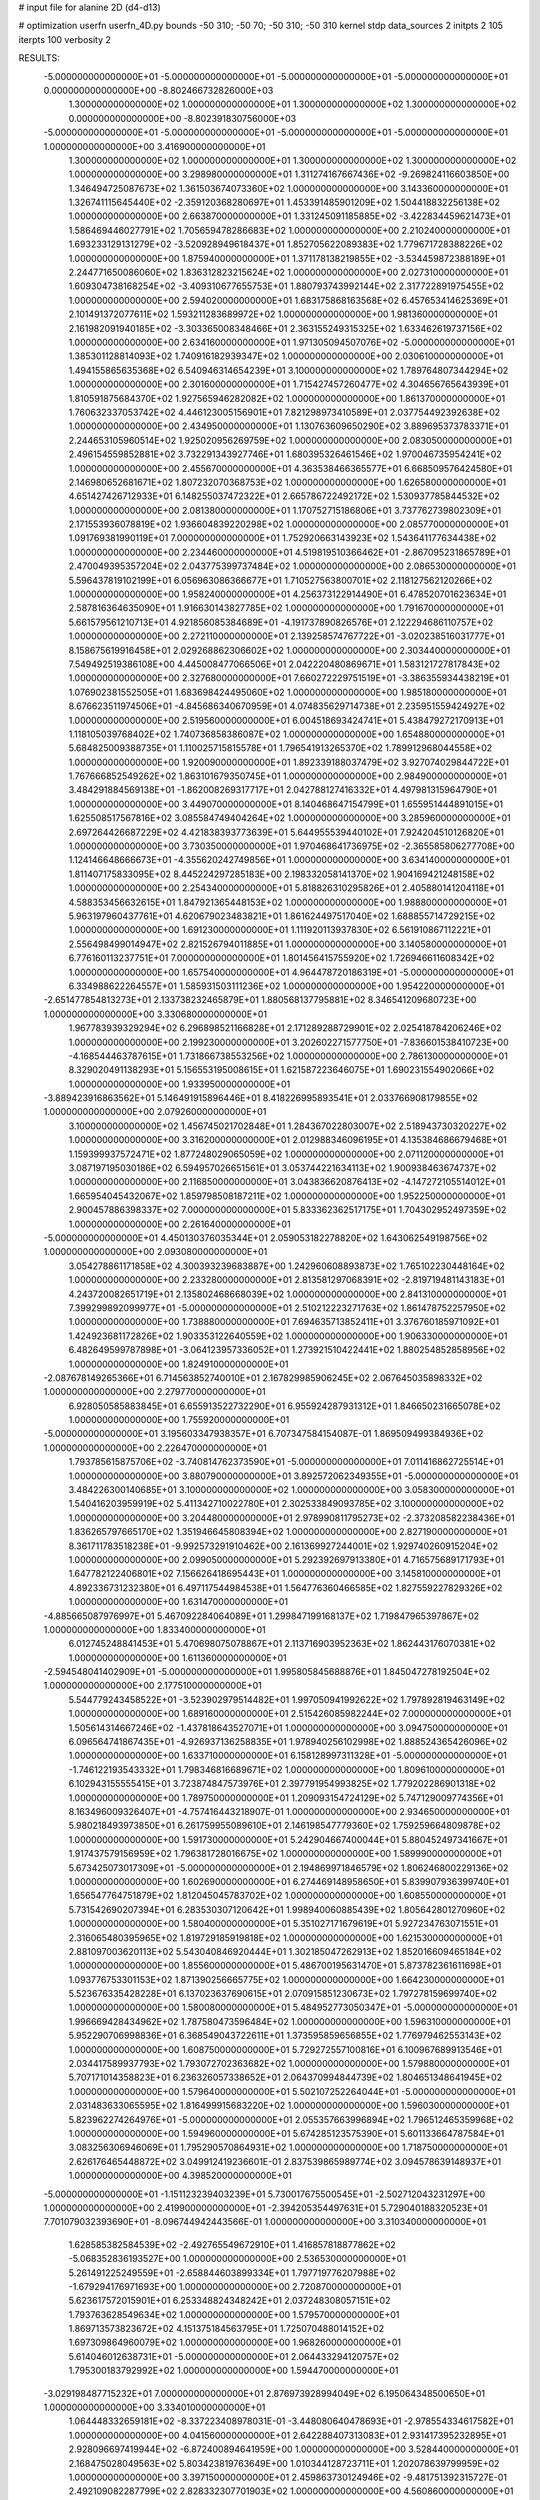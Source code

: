 # input file for alanine 2D (d4-d13)

# optimization
userfn       userfn_4D.py
bounds       -50 310; -50 70; -50 310; -50 310
kernel       stdp
data_sources 2
initpts 2 105
iterpts      100
verbosity    2



RESULTS:
 -5.000000000000000E+01 -5.000000000000000E+01 -5.000000000000000E+01 -5.000000000000000E+01  0.000000000000000E+00      -8.802466732826000E+03
  1.300000000000000E+02  1.000000000000000E+01  1.300000000000000E+02  1.300000000000000E+02  0.000000000000000E+00      -8.802391830756000E+03
 -5.000000000000000E+01 -5.000000000000000E+01 -5.000000000000000E+01 -5.000000000000000E+01  1.000000000000000E+00       3.416900000000000E+01
  1.300000000000000E+02  1.000000000000000E+01  1.300000000000000E+02  1.300000000000000E+02  1.000000000000000E+00       3.298980000000000E+01
  1.311274167667436E+02 -9.269824116603850E+00  1.346494725087673E+02  1.361503674073360E+02  1.000000000000000E+00       3.143360000000000E+01
  1.326741115645440E+02 -2.359120368280697E+01  1.453391485901209E+02  1.504418832256138E+02  1.000000000000000E+00       2.663870000000000E+01
  1.331245091185885E+02 -3.422834459621473E+01  1.586469446027791E+02  1.705659478286683E+02  1.000000000000000E+00       2.210240000000000E+01
  1.693233129131279E+02 -3.520928949618437E+01  1.852705622089383E+02  1.779671728388226E+02  1.000000000000000E+00       1.875940000000000E+01
  1.371178138219855E+02 -3.534459872388189E+01  2.244771650086060E+02  1.836312823215624E+02  1.000000000000000E+00       2.027310000000000E+01
  1.609304738168254E+02 -3.409310677655753E+01  1.880793743992144E+02  2.317722891975455E+02  1.000000000000000E+00       2.594020000000000E+01
  1.683175868163568E+02  6.457653414625369E+01  2.101491372077611E+02  1.593211283689972E+02  1.000000000000000E+00       1.981360000000000E+01
  2.161982091940185E+02 -3.303365008348466E+01  2.363155249315325E+02  1.633462619737156E+02  1.000000000000000E+00       2.634160000000000E+01
  1.971305094507076E+02 -5.000000000000000E+01  1.385301128814093E+02  1.740916182939347E+02  1.000000000000000E+00       2.030610000000000E+01
  1.494155865635368E+02  6.540946314654239E+01  3.100000000000000E+02  1.789764807344294E+02  1.000000000000000E+00       2.301600000000000E+01
  1.715427457260477E+02  4.304656765643939E+01  1.810591875684370E+02  1.927565946282082E+02  1.000000000000000E+00       1.861370000000000E+01
  1.760632337053742E+02  4.446123005156901E+01  7.821298973410589E+01  2.037754492392638E+02  1.000000000000000E+00       2.434950000000000E+01
  1.130763609650290E+02  3.889695373783371E+01  2.244653105960514E+02  1.925020956269759E+02  1.000000000000000E+00       2.083050000000000E+01
  2.496154559852881E+02  3.732291343927746E+01  1.680395326461546E+02  1.970046735954241E+02  1.000000000000000E+00       2.455670000000000E+01
  4.363538466365577E+01  6.668509576424580E+01  2.146980652681671E+02  1.807232070368753E+02  1.000000000000000E+00       1.626580000000000E+01
  4.651427426712933E+01  6.148255037472322E+01  2.665786722492172E+02  1.530937785844532E+02  1.000000000000000E+00       2.081380000000000E+01
  1.170752715186806E+01  3.737762739802309E+01  2.171553936078819E+02  1.936604839220298E+02  1.000000000000000E+00       2.085770000000000E+01
  1.091769381990119E+01  7.000000000000000E+01  1.752920663143923E+02  1.543641177634438E+02  1.000000000000000E+00       2.234460000000000E+01
  4.519819510366462E+01 -2.867095231865789E+01  2.470049395357204E+02  2.043775399737484E+02  1.000000000000000E+00       2.086530000000000E+01
  5.596437819102199E+01  6.056963086366677E+01  1.710527563800701E+02  2.118127562120266E+02  1.000000000000000E+00       1.958240000000000E+01
  4.256373122914490E+01  6.478520701623634E+01  2.587816364635090E+01  1.916630143827785E+02  1.000000000000000E+00       1.791670000000000E+01
  5.661579561210713E+01  4.921856085384689E+01 -4.191737890826576E+01  2.122294686110757E+02  1.000000000000000E+00       2.272110000000000E+01
  2.139258574767722E+01 -3.020238516031777E+01  8.158675619916458E+01  2.029268862306602E+02  1.000000000000000E+00       2.303440000000000E+01
  7.549492519386108E+00  4.445008477066506E+01  2.042220480869671E+01  1.583121727817843E+02  1.000000000000000E+00       2.327680000000000E+01
  7.660272229751519E+01 -3.386355934438219E+01  1.076902381552505E+01  1.683698424495060E+02  1.000000000000000E+00       1.985180000000000E+01
  8.676623511974506E+01 -4.845686340670959E+01  4.074835629714738E+01  2.235951559424927E+02  1.000000000000000E+00       2.519560000000000E+01
  6.004518693424741E+01  5.438479272170913E+01  1.118105039768402E+02  1.740736858386087E+02  1.000000000000000E+00       1.654880000000000E+01
  5.684825009388735E+01  1.110025715815578E+01  1.796541913265370E+02  1.789912968044558E+02  1.000000000000000E+00       1.920090000000000E+01
  1.892339188037479E+02  3.927074029844722E+01  1.767666852549262E+02  1.863101679350745E+01  1.000000000000000E+00       2.984900000000000E+01
  3.484291884569138E+01 -1.862008269317717E+01  2.042788127416332E+01  4.497981315964790E+01  1.000000000000000E+00       3.449070000000000E+01
  8.140468647154799E+01  1.655951444891015E+01  1.625508517567816E+02  3.085584749404264E+02  1.000000000000000E+00       3.285960000000000E+01
  2.697264426687229E+02  4.421838393773639E+01  5.644955539440102E+01  7.924204510126820E+01  1.000000000000000E+00       3.730350000000000E+01
  1.970468641736975E+02 -2.365585806277708E+00  1.124146648666673E+01 -4.355620242749856E+01  1.000000000000000E+00       3.634140000000000E+01
  1.811407175833095E+02  8.445224297285183E+00  2.198332058141370E+02  1.904169421248158E+02  1.000000000000000E+00       2.254340000000000E+01
  5.818826310295826E+01  2.405880141204118E+01  4.588353456632615E+01  1.847921365448153E+02  1.000000000000000E+00       1.988800000000000E+01
  5.963197960437761E+01  4.620679023483821E+01  1.861624497517040E+02  1.688855714729215E+02  1.000000000000000E+00       1.691230000000000E+01
  1.111920113937830E+02  6.561910867112221E+01  2.556498499014947E+02  2.821526794011885E+01  1.000000000000000E+00       3.140580000000000E+01
  6.776160113237751E+01  7.000000000000000E+01  1.801456415755920E+02  1.726946611608342E+02  1.000000000000000E+00       1.657540000000000E+01
  4.964478720186319E+01 -5.000000000000000E+01  6.334988622264557E+01  1.585931503111236E+02  1.000000000000000E+00       1.954220000000000E+01
 -2.651477854813273E+01  2.133738232465879E+01  1.880568137795881E+02  8.346541209680723E+00  1.000000000000000E+00       3.330680000000000E+01
  1.967783939329294E+02  6.296898521166828E+01  2.171289288729901E+02  2.025418784206246E+02  1.000000000000000E+00       2.199230000000000E+01
  3.202602271577750E+01 -7.836601538410723E+00 -4.168544463787615E+01  1.731866738553256E+02  1.000000000000000E+00       2.786130000000000E+01
  8.329020491138293E+01  5.156553195008615E+01  1.621587223646075E+01  1.690231554902066E+02  1.000000000000000E+00       1.933950000000000E+01
 -3.889423916863562E+01  5.146491915896446E+01  8.418226995893541E+01  2.033766908179855E+02  1.000000000000000E+00       2.079260000000000E+01
  3.100000000000000E+02  1.456745021702848E+01  1.284367022803007E+02  2.518943730320227E+02  1.000000000000000E+00       3.316200000000000E+01
  2.012988346096195E+01  4.135384686679468E+01  1.159399937572471E+02  1.877248029065059E+02  1.000000000000000E+00       2.071120000000000E+01
  3.087197195030186E+02  6.594957026651561E+01  3.053744221634113E+02  1.900938463674737E+02  1.000000000000000E+00       2.116850000000000E+01
  3.043836620876413E+02 -4.147272105514012E+01  1.665954045432067E+02  1.859798508187211E+02  1.000000000000000E+00       1.952250000000000E+01
  2.900457886398337E+02  7.000000000000000E+01  5.833362362517175E+01  1.704302952497359E+02  1.000000000000000E+00       2.261640000000000E+01
 -5.000000000000000E+01  4.450130376035344E+01  2.059053182278820E+02  1.643062549198756E+02  1.000000000000000E+00       2.093080000000000E+01
  3.054278861171858E+02  4.300393239683887E+00  1.242960608893873E+02  1.765102230448164E+02  1.000000000000000E+00       2.233280000000000E+01
  2.813581297068391E+02 -2.819719481143183E+01  4.243720082651719E+01  2.135802468668039E+02  1.000000000000000E+00       2.841310000000000E+01
  7.399299892099977E+01 -5.000000000000000E+01  2.510212223271763E+02  1.861478752257950E+02  1.000000000000000E+00       1.738880000000000E+01
  7.694635713852411E+01  3.376760185971092E+01  1.424923681172826E+02  1.903353122640559E+02  1.000000000000000E+00       1.906330000000000E+01
  6.482649599787898E+01 -3.064123957336052E+01  1.273921510422441E+02  1.880254852858956E+02  1.000000000000000E+00       1.824910000000000E+01
 -2.087678149265366E+01  6.714563852740010E+01  2.167829985906245E+02  2.067645035898332E+02  1.000000000000000E+00       2.279770000000000E+01
  6.928050585883845E+01  6.655913522732290E+01  6.955924287931312E+01  1.846650231665078E+02  1.000000000000000E+00       1.755920000000000E+01
 -5.000000000000000E+01  3.195603347938357E+01  6.707347584154087E-01  1.869509499384936E+02  1.000000000000000E+00       2.226470000000000E+01
  1.793785615875706E+02 -3.740814762373590E+01 -5.000000000000000E+01  7.011416862725514E+01  1.000000000000000E+00       3.880790000000000E+01
  3.892572062349355E+01 -5.000000000000000E+01  3.484226300140685E+01  3.100000000000000E+02  1.000000000000000E+00       3.058300000000000E+01
  1.540416203959919E+02  5.411342710022780E+01  2.302533849093785E+02  3.100000000000000E+02  1.000000000000000E+00       3.204480000000000E+01
  2.978990811795273E+02 -2.373208582238436E+01  1.836265797665170E+02  1.351946645808394E+02  1.000000000000000E+00       2.827190000000000E+01
  8.361711783518238E+01 -9.992573291910462E+00  2.161369927244001E+02  1.929740260915204E+02  1.000000000000000E+00       2.099050000000000E+01
  5.292392697913380E+01  4.716575689171793E+01  1.647782122406801E+02  7.156626418695443E+01  1.000000000000000E+00       3.145810000000000E+01
  4.892336731232380E+01  6.497117544984538E+01  1.564776360466585E+02  1.827559227829326E+02  1.000000000000000E+00       1.631470000000000E+01
 -4.885665087976997E+01  5.467092284064089E+01  1.299847199168137E+02  1.719847965397867E+02  1.000000000000000E+00       1.833400000000000E+01
  6.012745248841453E+01  5.470698075078867E+01  2.113716903952363E+02  1.862443176070381E+02  1.000000000000000E+00       1.611360000000000E+01
 -2.594548041402909E+01 -5.000000000000000E+01  1.995805845688876E+01  1.845047278192504E+02  1.000000000000000E+00       2.177510000000000E+01
  5.544779243458522E+01 -3.523902979514482E+01  1.997050941992622E+02  1.797892819463149E+02  1.000000000000000E+00       1.689160000000000E+01
  2.515426085982244E+02  7.000000000000000E+01  1.505614314667246E+02 -1.437818643527071E+01  1.000000000000000E+00       3.094750000000000E+01
  6.096564741867435E+01 -4.926937136258835E+01  1.978940256102998E+02  1.888524365426096E+02  1.000000000000000E+00       1.633710000000000E+01
  6.158128997311328E+01 -5.000000000000000E+01 -1.746122193543332E+01  1.798346816689671E+02  1.000000000000000E+00       1.809610000000000E+01
  6.102943155555415E+01  3.723874847573976E+01  2.397791954993825E+02  1.779202286901318E+02  1.000000000000000E+00       1.789750000000000E+01
  1.209093154724129E+02  5.747129009774356E+01  8.163496009326407E+01 -4.757416443218907E-01  1.000000000000000E+00       2.934650000000000E+01
  5.980218493973850E+01  6.261759955089610E+01  2.146198547779360E+02  1.759259664809878E+02  1.000000000000000E+00       1.591730000000000E+01
  5.242904667400044E+01  5.880452497341667E+01  1.917437579156959E+02  1.796381728016675E+02  1.000000000000000E+00       1.589990000000000E+01
  5.673425073017309E+01 -5.000000000000000E+01  2.194869971846579E+02  1.806246800229136E+02  1.000000000000000E+00       1.602690000000000E+01
  6.274469148958650E+01  5.839907936399740E+01  1.656547764751879E+02  1.812045045783702E+02  1.000000000000000E+00       1.608550000000000E+01
  5.731542690207394E+01  6.283530307120642E+01  1.998940060885439E+02  1.805642801270960E+02  1.000000000000000E+00       1.580400000000000E+01
  5.351027171679619E+01  5.927234763071551E+01  2.316065480395965E+02  1.819729185919818E+02  1.000000000000000E+00       1.621530000000000E+01
  2.881097003620113E+02  5.543040846920444E+01  1.302185047262913E+02  1.852016609465184E+02  1.000000000000000E+00       1.855600000000000E+01
  5.486700195631470E+01  5.873782361611698E+01  1.093776753301153E+02  1.871390256665775E+02  1.000000000000000E+00       1.664230000000000E+01
  5.523676335428228E+01  6.137023637690615E+01  2.070915851230673E+02  1.797278159699740E+02  1.000000000000000E+00       1.580080000000000E+01
  5.484952773050347E+01 -5.000000000000000E+01  1.996669428434962E+02  1.787580473596484E+02  1.000000000000000E+00       1.596310000000000E+01
  5.952290706998836E+01  6.368549043722611E+01  1.373595859656855E+02  1.776979462553143E+02  1.000000000000000E+00       1.608750000000000E+01
  5.729272557100816E+01  6.100967689913546E+01  2.034417589937793E+02  1.793072702363682E+02  1.000000000000000E+00       1.579880000000000E+01
  5.707171014358823E+01  6.236326057338652E+01  2.064370994844739E+02  1.804651348641945E+02  1.000000000000000E+00       1.579640000000000E+01
  5.502107252264044E+01 -5.000000000000000E+01  2.031483633065595E+02  1.816499915683220E+02  1.000000000000000E+00       1.596030000000000E+01
  5.823962274264976E+01 -5.000000000000000E+01  2.055357663996894E+02  1.796512465359968E+02  1.000000000000000E+00       1.594960000000000E+01
  5.674285123575390E+01  5.601133664787584E+01  3.083256306946069E+01  1.795290570864931E+02  1.000000000000000E+00       1.718750000000000E+01
  2.626176465448872E+02  3.049912419236601E-01  2.837539865989774E+02  3.094578639148937E+01  1.000000000000000E+00       4.398520000000000E+01
 -5.000000000000000E+01 -1.151123239403239E+01  5.730017675500545E+01 -2.502712043231297E+00  1.000000000000000E+00       2.419900000000000E+01
 -2.394205354497631E+01  5.729040188320523E+01  7.701079032393690E+01 -8.096744942443566E-01  1.000000000000000E+00       3.310340000000000E+01
  1.628585382584539E+02 -2.492765549672910E+01  1.416857818877862E+02 -5.068352836193527E+00  1.000000000000000E+00       2.536530000000000E+01
  5.261491225249559E+01 -2.658844603899334E+01  1.797719776207988E+02 -1.679294176971693E+00  1.000000000000000E+00       2.720870000000000E+01
  5.623617572015901E+01  6.253348824348242E+01  2.037248308057151E+02  1.793763628549634E+02  1.000000000000000E+00       1.579570000000000E+01
  1.869713573823672E+02  4.151375184563795E+01  1.725070488014152E+02  1.697309864960079E+02  1.000000000000000E+00       1.968260000000000E+01
  5.614046012638731E+01 -5.000000000000000E+01  2.064433294120757E+02  1.795300183792992E+02  1.000000000000000E+00       1.594470000000000E+01
 -3.029198487715232E+01  7.000000000000000E+01  2.876973928994049E+02  6.195064348500650E+01  1.000000000000000E+00       3.334010000000000E+01
  1.064448332659181E+02 -8.337223408978031E-01 -3.448080640478693E+01 -2.978554334617582E+01  1.000000000000000E+00       4.041560000000000E+01
  2.642288407313083E+01  2.931417395232895E+01  2.928096697419944E+02 -6.872400894641959E+00  1.000000000000000E+00       3.528440000000000E+01
  2.168475028049563E+02  5.803423819763649E+00  1.010344128723711E+01  1.202078639799959E+02  1.000000000000000E+00       3.397150000000000E+01
  2.459863730124946E+02 -9.481751392315727E-01  2.492109082287799E+02  2.828332307701903E+02  1.000000000000000E+00       4.560860000000000E+01       6.087663124682019E-01       1.952998455798586E+00  1.073773526961598E+00  6.483162188334149E-01  3.828420339035853E-02 -2.615702047686781E-01  9.814307739097975E-19  4.411184563976936E+01
  2.611369807816577E+02  6.163128331529407E+00  2.463199687294139E+02  5.684884165720648E+01  0.000000000000000E+00      -8.802235235354001E+03       6.071454861821094E-01       1.948187303898942E+00  1.073212769888377E+00  6.445919174385019E-01  2.152911695351314E-02  6.602628428523050E+00  1.148975461808863E-02  2.066366474204431E-01
  3.578025307235083E+01  6.277930659632136E+01  2.963920580644570E+01  1.975488240871267E+02  0.000000000000000E+00      -8.803103226327999E+03       6.109994206887226E-01       1.955941380332350E+00  1.074513185325469E+00  6.522488749025932E-01  1.450859329074340E-01  6.662193778490034E+00  5.678028007760325E-02  2.093985555193097E-01
  3.065003525508689E+02  5.689681436319098E+01  1.287458077220003E+02  1.819408898239741E+02  0.000000000000000E+00      -8.803077299417000E+03       6.135325908209428E-01       1.955494243443512E+00  1.075745572240570E+00  6.540340911615838E-01  2.055484515751656E-01  6.307418646707811E+00  2.546948668570102E-02  5.134341475255815E+00
  5.010809598852793E+01  6.252723315949647E+01  2.137067305260964E+02  1.809592488020652E+02  0.000000000000000E+00      -8.803231725625001E+03       6.107550220738392E-01       1.942880802063163E+00  1.074660003278292E+00  6.486500357941198E-01  2.364230712969582E-01  6.515494464317536E+00  1.388769353676998E-02  1.906655218746773E+00
  1.750906664869398E+02  6.208816553996841E+01  2.009837324684076E+02  1.883324197215095E+02  0.000000000000000E+00      -8.803093108069001E+03       6.134768601918181E-01       1.930325738021932E+00  1.060758151464657E+00  6.407795123390611E-01  2.599520342865363E-01  6.478717498260861E+00  6.388644191244024E-03  1.841252953438238E+00
  6.114234666703970E+01  6.350317088460606E+01  1.264855611517997E+02  1.821452069800577E+02  0.000000000000000E+00      -8.803185811785999E+03       6.113006560121772E-01       1.917539899331949E+00  1.048728945442621E+00  6.253143431141639E-01  2.748284251686416E-01  6.450062914724714E+00  1.068528163579276E-03  1.503978200647728E+00
  1.838618265836175E+02  6.115923044799074E+01  1.129183927131292E+02  3.100000000000000E+02  0.000000000000000E+00      -8.802759538750001E+03       6.120572913485980E-01       1.922301436607140E+00  1.057767071815535E+00  6.314434110853033E-01 -2.681369242020255E-01 -6.576704412867405E+00  3.846273399986667E-03  2.610381519888500E-01
  7.282795426108635E+01 -5.000000000000000E+01  2.464086854630424E+02  1.799939819507404E+02  0.000000000000000E+00      -8.803218513831000E+03       6.113393173046137E-01       1.910507484988938E+00  1.046309365717409E+00  6.254973824455340E-01 -2.728553924955727E-01 -6.508123591001813E+00  3.460354767981472E-03  2.309157126965945E-01
  6.928780827454582E+01  6.556117190686807E+01  4.401669446892672E+00  1.808526043553975E+02  0.000000000000000E+00      -8.803190644798000E+03       6.126679526229554E-01       1.929546992266727E+00  1.044041472206590E+00  6.279742486405713E-01  2.822947629153144E-01  6.480519993406553E+00  1.870079297647358E-03  8.842490709690617E-01
 -5.000000000000000E+01 -2.069525035190342E+01  1.012570152258675E+02 -3.478783537661876E+01  0.000000000000000E+00      -8.802480131417000E+03       6.083104078118552E-01       1.993181437021597E+00  1.003949894163341E+00  6.260324427177502E-01  2.805647430701240E-01  6.516808111138491E+00  2.438949044860972E-03  1.260248761764026E+00
  3.064713443982639E+02  5.347822922125569E+01 -5.000000000000000E+01  1.571238785711717E+02  0.000000000000000E+00      -8.802952804123001E+03       6.103593011402831E-01       2.002050932716260E+00  1.000913050036902E+00  6.304442218450156E-01  2.818851829372833E-01  6.533492428354854E+00  2.179374881624850E-03  1.216862460600599E+00
  2.063198471018847E+02 -3.339166459319027E+01  8.412836067159320E+01  1.177274407435427E+01  0.000000000000000E+00      -8.803066380480999E+03       6.145802821261818E-01       1.990836327371607E+00  1.007648427457833E+00  6.267230083542722E-01  2.922190754590751E-01  6.730007559375451E+00  3.888804440122852E-03  7.589144782520486E-01
  1.808341153143840E+02 -4.319058663100130E+01  1.191754941818683E+02  4.235234721159841E+01  0.000000000000000E+00      -8.802598514081999E+03       6.275433812668975E-01       2.071943876634518E+00  9.685743555241138E-01  6.043976335013886E-01  3.032314075960565E-01  6.844833843054238E+00  2.730014813964819E-03  7.094231510179824E-01
  5.594897692823330E+01 -4.754088720955778E+01  2.359689457743433E+02 -5.000000000000000E+01  0.000000000000000E+00      -8.802652137026000E+03       6.291485944516314E-01       2.072710504663504E+00  9.748159304313894E-01  6.109024433375525E-01 -3.006875908439656E-01 -6.891413788705541E+00  3.756048758313336E-03  4.381616104369985E-01
  2.463656116056194E+02 -4.265016824246773E+01  4.786527446496175E+01 -8.042996861577372E+00  0.000000000000000E+00      -8.803147166283999E+03       6.449988563630069E-01       2.117602152094230E+00  9.405703710219770E-01  6.009035653710000E-01  3.124884478607118E-01  6.820601595877840E+00  2.108671810755952E-54  2.147778639962833E+00
  2.060643720211111E+02 -5.000000000000000E+01  4.578953090532144E+00  1.786463150724408E+02  0.000000000000000E+00      -8.803067592591000E+03       6.314823592524696E-01       2.112312221878887E+00  9.605425369453799E-01  6.221343199532920E-01 -3.001478592310081E-01 -6.907759904818127E+00  7.122752537663891E-03  8.498273416082246E-01
  2.418562641852698E+02  1.600555268592557E+01  7.216692698776755E+01 -3.140920569514808E+00  0.000000000000000E+00      -8.803130480458000E+03       6.163440644293908E-01       2.193722791473896E+00  9.872069933588998E-01  6.190654400367825E-01 -2.890759294230759E-01 -6.808236419170071E+00  1.221620079609232E-02  8.940179746804162E-01
  2.073122976190558E+02  4.711645721753322E+01  4.035785011809585E+01  3.631675875550090E-01  0.000000000000000E+00      -8.802989792230999E+03       6.203696386300165E-01       2.220847403051165E+00  9.677495932043523E-01  6.147875713690130E-01  2.942785145289525E-01  6.784198471514385E+00  8.289021131593398E-03  1.341461032816528E+00
  2.500632781405980E+02  4.871845230671708E+01 -3.132660869417101E+01  1.910617242302570E+02  0.000000000000000E+00      -8.802983311558000E+03       6.245847957032862E-01       2.226439419909789E+00  9.612115445067404E-01  6.116398803600580E-01  2.938240144005018E-01  6.781560815539065E+00  7.397389496511687E-03  1.327181196137167E+00
  2.694297570077656E+02 -1.649443592336499E+01  5.503979811988359E+01  1.933891345292325E+01  0.000000000000000E+00      -8.802921811307000E+03       6.361516064713156E-01       2.259483849987744E+00  9.042325097887445E-01  5.973407677217035E-01  3.110386751704390E-01  6.792025605931801E+00  3.763601263732889E-04  2.118282639987465E+00
  2.272791030396910E+02 -1.623451552819077E+01  7.055685946466073E+01 -1.631769865231694E+01  0.000000000000000E+00      -8.803055356553001E+03       6.323797785486985E-01       2.165167340772241E+00  9.087984810667038E-01  5.853956468678932E-01  3.122159103818956E-01  6.785604042640927E+00  3.482929545710544E-04  1.786153920214783E+00
  2.807977813890557E+02  3.349774654000178E+01  3.746051430634915E+01 -2.446469595774154E+01  0.000000000000000E+00      -8.802959603273999E+03       6.317792108965489E-01       2.163945260552611E+00  9.109331232141509E-01  5.840327344585428E-01  3.100028426359868E-01  6.752004947423846E+00  3.509105123903066E-04  1.815909075843404E+00
  2.299227332911014E+02  5.466139087828726E+01  8.050853233695929E+01 -9.074336120901116E+00  0.000000000000000E+00      -8.803238649995001E+03       6.216633715556299E-01       2.220124682999808E+00  9.159843081738360E-01  5.856620786056496E-01  3.092730605810670E-01  6.854607515362152E+00  3.123264675153439E-03  6.206901268364338E-01
  2.252693699557520E+02  3.914166115591870E+01  5.115207564688968E+01  1.776354763964160E+02  0.000000000000000E+00      -8.803009280729000E+03       6.172635420063347E-01       2.210641603103936E+00  9.303366805011947E-01  5.873205364648130E-01  3.059942464919033E-01  6.863353308539238E+00  4.298891126040756E-03  3.232164551132164E-01
  3.760941089367217E+01 -1.338050137147830E+01  2.292652058245472E+02  4.893718298842434E+01  0.000000000000000E+00      -8.802572568721000E+03       6.113218460307194E-01       2.197376329947481E+00  9.307955534355206E-01  5.870800643230637E-01 -3.058907795990855E-01 -6.766117435819865E+00  2.298188884121190E-03  1.156573053819530E+00
  2.032771901144637E+02  3.119792217580486E+01  9.900645615067427E+01 -7.258073021232955E+00  0.000000000000000E+00      -8.803103088533000E+03       6.133390770554732E-01       2.213477551238344E+00  9.313796808694459E-01  5.827695775246109E-01  3.049064787160612E-01  6.740918236262240E+00  2.618738812535041E-03  1.114857641858838E+00
  2.086334980926970E+02  4.988495550795011E+01  3.642510085442719E+00  2.201247827918777E+02  0.000000000000000E+00      -8.802753136245001E+03       6.157660990607560E-01       2.228824516593751E+00  9.281907927101967E-01  5.794705348744058E-01  3.059767109205169E-01  6.745199537111641E+00  2.410721098529450E-03  1.085599935080361E+00
  2.067961134838378E+02 -5.000000000000000E+01  7.637570377603910E+01 -1.155828294575395E+01  0.000000000000000E+00      -8.803205012582001E+03       6.265071570117430E-01       2.204786337821234E+00  9.278779027184351E-01  5.784273557837840E-01  3.114774989086748E-01  6.781533724014646E+00  2.341877238525020E-03  1.075575128149094E+00
  1.834053365346507E+02  3.828136423502623E+01  2.077517557436564E+00  1.647517327175154E+02  0.000000000000000E+00      -8.802992590533000E+03       6.284646437368314E-01       2.216290120538331E+00  9.296198120264112E-01  5.788362027921863E-01 -3.149513091717255E-01 -6.704946931708446E+00  3.541264417766018E-29  2.163662362896773E+00
  1.795501631330723E+02  6.805604624876139E+01  5.100875813486493E+01  1.602791205439661E+02  0.000000000000000E+00      -8.802993559880000E+03       6.272010099458849E-01       2.210314622195023E+00  9.363841305036191E-01  5.824759080556715E-01  3.143615754914403E-01  6.687553175066417E+00 2.804786873602406E-105  2.333333766617844E+00
  1.103077309021215E+02  6.691700100983863E+01  1.799410047238085E+02 -5.947300819433345E+00  0.000000000000000E+00      -8.802809613406000E+03       6.291942071636054E-01       2.214797109216988E+00  9.332868226514783E-01  5.801818599820400E-01  3.130491136823721E-01  6.694622078210701E+00 2.804786873602406E-105  2.173673024599393E+00
  2.587421252586448E+02  5.409123739939505E+01  7.221825261744432E+01  8.169442604237553E-02  0.000000000000000E+00      -8.803158379093000E+03       6.308363589248466E-01       2.252271975622141E+00  9.319043284993728E-01  5.806625615072084E-01  3.131728925346944E-01  6.694221158224845E+00 2.804786873602406E-105  2.253582773492067E+00
  2.225448815170070E+02  6.234559394694257E+01  8.813275483660425E+01  2.215112327789389E+00  0.000000000000000E+00      -8.803145654778000E+03       6.387350028146187E-01       2.001978016038764E+00  9.237959573445472E-01  5.825923856524198E-01 -3.253406357488337E-01 -6.784148473794222E+00  3.860987680476131E-15  1.995527208513404E+00
  1.838745424190774E+02 -1.029061800489536E+01  3.124555399233502E+01  1.802865134505262E+02  0.000000000000000E+00      -8.802940483973000E+03       6.354659925697648E-01       2.009462188759272E+00  9.249858171020142E-01  5.779444325669600E-01 -3.221330925543380E-01 -6.730693677593301E+00  3.860987680476131E-15  2.050987898459717E+00
  2.453594953221494E+02  5.884809535110783E+01  6.189881169666363E+01 -3.804426281331139E+01  0.000000000000000E+00      -8.802877916457001E+03       6.043633459928366E-01       1.964624407453044E+00  9.557606548981484E-01  4.647021174211590E-01  3.023830826193977E-01  6.423470317776828E+00  3.526106698844935E-03  5.961463038107666E-01
 -1.210046028192560E+01  5.091087204358578E+01 -3.884664716284725E+00  2.546057517780246E+02  0.000000000000000E+00      -8.802313160440999E+03       6.018705755583189E-01       1.973009462473163E+00  9.586146317459741E-01  4.640559558643634E-01 -3.117825168910839E-01 -6.385672824746141E+00  5.078654915160045E-17  2.101659531086590E+00
  9.709474496248998E+01 -5.000000000000000E+01  2.636188276266855E+02  1.044165089657501E+02  0.000000000000000E+00      -8.802444527612000E+03       5.979971994255346E-01       1.995132248600011E+00  9.646379148860796E-01  4.589909615262559E-01  3.106741576846864E-01  6.397506071787849E+00  9.521769417076744E-33  2.064072958417444E+00
  9.663818787905869E+01  1.353518880704747E+00  1.519430400719517E+02  2.901584480452080E+01  0.000000000000000E+00      -8.802583451906999E+03       5.995755192152372E-01       1.996418375294663E+00  9.593363991639985E-01  4.611205226930530E-01  3.093163817261089E-01  6.401800863273714E+00  9.521769417076744E-33  2.024082278467107E+00
 -3.192717313436484E+01  1.583067219862506E+00  1.467452598318312E+02  7.322906510043954E+01  0.000000000000000E+00      -8.802162262099000E+03       6.148839373831240E-01       2.047663046373456E+00  9.206629175022315E-01  4.766998231145964E-01 -3.141257765506788E-01 -6.585902839556139E+00  2.640756222775107E-03  9.806831151796095E-01
 -3.848776512556541E+01 -3.180109337793920E+01  1.843804272822052E+00 -3.005051062041328E+00  0.000000000000000E+00      -8.802827909141000E+03       6.157290477718380E-01       2.045735852450806E+00  9.244586239730929E-01  4.805934671665932E-01 -3.146546441627268E-01 -6.596870010940664E+00  2.748947120701948E-03  9.944986536632673E-01
  9.055421095929434E+01  6.482387565786505E+01  2.481748483634090E+02  2.485929328331715E+02  0.000000000000000E+00      -8.802590676330001E+03       6.167328241086260E-01       2.048152782182244E+00  9.298937143762955E-01  4.842005793270968E-01 -3.168060964679444E-01 -6.596773416862030E+00  3.288772992020086E-03  1.011394938649643E+00
  1.644700845410308E+02 -2.688828980159739E+01  6.827875100979666E+01 -7.657582014936005E+00  0.000000000000000E+00      -8.802734278383999E+03       5.777532357475714E-01       2.054483186381765E+00  9.638243459985878E-01  4.814100839752650E-01 -3.210053302554528E-01 -6.646006553199589E+00  3.940805233921978E-03  7.138912220934560E-01
  2.922678198147644E+02 -5.000000000000000E+01  2.482944439073450E+02  1.841510407179050E+02  0.000000000000000E+00      -8.803088208780000E+03       5.691186658985072E-01       2.023901665518112E+00  9.962826307160844E-01  4.885943794467520E-01 -3.206359566794428E-01 -6.518933541733198E+00  7.650852513740512E-03  8.162128881050441E-01
  2.985984738862847E+02  2.821052985390417E+01  2.646117901232915E+02  1.982190232389408E+02  0.000000000000000E+00      -8.802991490263001E+03       5.660187865173396E-01       2.062666500324630E+00  9.947496594288273E-01  4.865903976342768E-01 -3.195207015178528E-01 -6.543299300638686E+00  6.852280719880467E-03  8.058871190619866E-01
  2.573508892564167E+02 -5.000000000000000E+01  1.477750148491285E+02  1.550804505278739E+02  0.000000000000000E+00      -8.802863874769000E+03       5.660503100783600E-01       2.052293424801377E+00  1.000178772859860E+00  4.860158790210508E-01 -3.182641087179106E-01 -6.477340869902607E+00  6.309855319098084E-03  1.291334955104515E+00
  1.901259174239522E+02 -4.074187566654793E+01  1.933964790800962E+02 -1.168429652733366E+01  0.000000000000000E+00      -8.802734691582000E+03       5.659519764669929E-01       2.054491275482392E+00  9.995202232072078E-01  4.844697393628241E-01 -3.164814010730785E-01 -6.483895980482591E+00  5.791569144115472E-03  1.274372760752010E+00
  2.802297927851264E+02 -1.320890909569786E+01  2.985491465772521E+02  1.785573912766218E+02  0.000000000000000E+00      -8.802912100748999E+03       5.621418783364629E-01       2.080310329628400E+00  9.960761177308903E-01  4.807673709431542E-01  3.138691699885410E-01  6.439666822433377E+00  4.730674102241018E-03  1.577350339324618E+00
  2.976245652745548E+02  5.740269093194727E+01 -3.757494143603262E+00  1.904132264013720E+02  0.000000000000000E+00      -8.803046528430999E+03       5.649204907260291E-01       2.084054080921685E+00  9.964564908012401E-01  4.799471512239590E-01 -3.096646450861502E-01 -6.552655755566547E+00  7.162144622764642E-03  3.314352643889314E-01
 -2.559202577130063E+01  6.480614546900344E+01  2.576865843712907E+02  1.773834586465238E+02  0.000000000000000E+00      -8.803161305808000E+03       5.727839214095463E-01       2.047464601180941E+00  9.798139539202195E-01  4.755368636500054E-01 -3.064520859011284E-01 -6.450719334454661E+00  9.631872460481869E-03  2.274125355181565E-01
 -3.434649515023923E+01 -1.654541762314527E+01  2.295133797395747E+02  1.812497070088620E+02  0.000000000000000E+00      -8.803009119373000E+03       5.730423469232390E-01       2.073032683625893E+00  9.771387873829300E-01  4.733746153662975E-01  3.190230895158449E-01  6.196237424544902E+00  7.357237466825360E-04  3.595516562386858E+00
  1.718266441063382E+02 -3.151854599445837E+01  2.828626204421795E+02  1.617215119429543E+02  0.000000000000000E+00      -8.802802518494000E+03       5.752421848766368E-01       2.099060043671078E+00  9.536790373784851E-01  4.729531429000557E-01  3.178181106967224E-01  6.247624287848458E+00  6.340231421794856E-04  3.091215806130869E+00
  6.967281594166630E+01 -3.178438096014142E+01 -4.193312129120125E+00  2.011787820910414E+02  0.000000000000000E+00      -8.803031934348001E+03       5.754735608555739E-01       2.110345287221838E+00  9.506409209353344E-01  4.731535437567472E-01  3.178288835996348E-01  6.255369434853956E+00  6.086884235866774E-04  2.939282488322883E+00
  2.259400093446769E+02  4.025340713462020E+01  6.499579211195227E+01 -1.556136420154639E+01  0.000000000000000E+00      -8.803154733481000E+03       5.699690601283537E-01       2.035032727957604E+00  9.590336711968577E-01  4.526476610023603E-01  3.192553610741468E-01  6.015639884099343E+00  7.591085353099974E-04  3.793172119641211E+00
  2.993429604518328E+02  1.954525696812656E+01  4.231936600589924E+01  6.680592820085995E+00  0.000000000000000E+00      -8.802996200576001E+03       5.705474546598650E-01       2.050527368929238E+00  9.566200599657944E-01  4.524438602218340E-01 -3.117417410095213E-01 -6.147850472294432E+00  4.823777016156687E-03  2.183637659620552E+00
  2.032889264874143E+02 -3.116406899026237E+01  1.270965049951039E+02  2.033105260956559E+02  0.000000000000000E+00      -8.802881609038001E+03       5.700667492156059E-01       2.043244778677408E+00  9.595559932077735E-01  4.529393018541170E-01 -3.071565440012227E-01 -6.175515119916608E+00  6.544201974662668E-03  1.633543011760370E+00
  2.705472334151263E+02  2.586042851419914E+01  9.842837664944204E+01 -9.321999804363877E+00  0.000000000000000E+00      -8.802814226091999E+03       5.772002968093323E-01       2.062076719217512E+00  8.184381729555512E-01  4.425178292203757E-01 -3.144672617128105E-01 -6.131766327302240E+00  3.256423558480712E-03  1.427610992238858E+00
  1.986167536114701E+02  4.809671669658844E+01  1.963844896025096E+02  1.061968526452527E+02  0.000000000000000E+00      -8.802349996687000E+03       5.774400195566096E-01       2.062243245134945E+00  8.224869913601612E-01  4.424618773188897E-01  3.102352124004449E-01  6.203602835761327E+00  5.822031639186395E-03  5.850771892920380E-01
 -3.065128743996010E+00 -2.164705779855854E+01  2.195306226186243E+02 -3.636763231308696E+01  0.000000000000000E+00      -8.802621277220000E+03       5.791665383993877E-01       2.068161242930609E+00  8.201984862486660E-01  4.424797083545677E-01 -3.156315277214986E-01 -6.062705081619185E+00  1.537961126226681E-03  2.246050424423874E+00
  5.795399160473971E+01  4.654592900818762E+01  1.712439353837782E+01  1.097771165787420E+02  0.000000000000000E+00      -8.802517775154000E+03       5.792569703156507E-01       2.062920614159100E+00  8.236586879481116E-01  4.447011841074511E-01 -3.154229211906096E-01 -6.050576032027521E+00  1.629414880658889E-03  2.326557055449606E+00
 -1.815765329553387E+01  2.985186405457742E+01  2.510875210196610E+02  1.083605198623591E+02  0.000000000000000E+00      -8.802437300797001E+03       5.776970249530315E-01       2.036277792501232E+00  8.387996402855142E-01  4.446455058745112E-01 -3.159787967145188E-01 -6.031231666491171E+00  1.830365604703338E-03  2.483162835861613E+00
  4.718275814927212E+01  6.622056711290261E+01  2.900478019329983E+02  1.844878427811381E+02  0.000000000000000E+00      -8.803152971578000E+03       5.785143103211908E-01       2.018022135260006E+00  8.424710891333023E-01  4.421546484432973E-01 -3.140471729576515E-01 -6.079675323239947E+00  1.550758053720922E-03  2.278609024691618E+00
  1.943778096739856E+02  7.524256076918867E+00  6.453199745500258E+01  4.205588793650335E+01  0.000000000000000E+00      -8.802702356491000E+03       5.763137269871346E-01       2.007195418303971E+00  8.421923150241137E-01  4.420764573064622E-01  3.125222767318629E-01  6.027972913835224E+00  1.537923718968317E-03  2.355275703369192E+00
  8.838093356302626E+01  6.701394457662219E+01 -4.957846221053490E+01  1.618932424281624E+02  0.000000000000000E+00      -8.803042150069001E+03       5.771843490144245E-01       1.993501657584327E+00  8.451027028124378E-01  4.430541150792907E-01 -3.040553769061251E-01 -6.195872768336147E+00  6.495293939679664E-03  3.312529495732608E-01
 -4.122554042119644E+01  3.960764565434604E+01  5.856859911631000E+01  1.744892051250578E+02  0.000000000000000E+00      -8.803070209215000E+03       5.766116530375838E-01       1.984035349573980E+00  8.436486023056583E-01  4.433691585732421E-01 -3.052787267174124E-01 -6.169347369909105E+00  5.184435575359015E-03  7.502970404977229E-01
  1.460550680243641E+02 -5.000000000000000E+01  1.361058418266104E+01  1.886197725011770E+02  0.000000000000000E+00      -8.803037014633999E+03       5.862496729241294E-01       1.972914919428155E+00  8.178903349437500E-01  4.410898466508529E-01  3.054921523453544E-01  6.064849229596715E+00  2.389313820806990E-03  1.760430924272674E+00
  1.712017939051105E+02 -3.350765712471830E+01  3.083373772773051E+02  2.124027228382590E+02  0.000000000000000E+00      -8.802662455070000E+03       5.861827931789615E-01       1.987837316198661E+00  8.114749423465631E-01  4.415834218436191E-01  2.994247142011003E-01  6.185371901453090E+00  5.838694747862909E-03  2.737571993655073E-01
  2.718934192327692E+02  5.054569865328406E+01  2.548469547268727E+01 -7.799768234744665E-01  0.000000000000000E+00      -8.803138889014999E+03       5.823375719373240E-01       1.940189116550928E+00  8.274858529330584E-01  4.413557945873556E-01  2.982492875562648E-01  6.185467693652545E+00  5.646731279283703E-03  3.488863112663205E-01
  4.266509836487500E+01  6.240497784812646E+01  6.656775726457749E+01  1.740923945316234E+02  0.000000000000000E+00      -8.803132852077000E+03       5.814369209816757E-01       1.934860448335845E+00  8.280584986137695E-01  4.408826277474699E-01 -2.994442481866880E-01 -6.190699893342424E+00  4.309751000011013E-03  6.047561968250305E-01
  4.473108768613838E+01 -3.344675479359226E+01  1.205471786188165E+02  2.750875870240340E+02  0.000000000000000E+00      -8.802371450216000E+03       5.856736386012289E-01       1.947321227267174E+00  8.271290147742183E-01  4.462455085148685E-01 -3.019934005226269E-01 -6.191539859872728E+00  4.969482597942300E-03  6.207348581876189E-01
  6.074324417423706E+01  4.376923642419149E+01  2.063084722706514E+02  7.421605337589506E+00  0.000000000000000E+00      -8.802883219424000E+03       5.912365635600101E-01       1.977013636192490E+00  8.162365960712022E-01  4.474679857589865E-01  3.028345262770882E-01  6.244533835377817E+00  4.954307984705904E-03  5.511995984699367E-01
  2.861313718659673E+02  6.495423786575272E+01  4.368746941380476E+01 -1.043793991506466E+01  0.000000000000000E+00      -8.803167059060001E+03       5.969931353770164E-01       2.027477520111041E+00  8.066971902303340E-01  4.457267001678973E-01  3.052842885731537E-01  6.263508400329838E+00  4.458382645490175E-03  6.208564116587098E-01
  9.002696746684028E+01  4.516082965452853E+01 -2.263156939356405E+01  1.914975711590855E+02  0.000000000000000E+00      -8.803045298524999E+03       5.974716010820030E-01       2.039059591350499E+00  8.051729422174759E-01  4.450333310411173E-01 -3.115052906531616E-01 -6.138656594126674E+00  4.986876219227484E-40  2.290218279893898E+00
 -2.317482321152775E+01  4.936958965876845E+01 -4.544411543871107E+01  1.876585543362024E+02  0.000000000000000E+00      -8.802998368871000E+03       6.003461365507343E-01       2.059094895627893E+00  7.859390948987511E-01  4.462861645721353E-01 -3.068018125007951E-01 -6.238098766868982E+00  1.891590174803979E-03  1.231389371864939E+00
  2.108090187641627E+02  7.000000000000000E+01  1.047399658084282E+02 -1.624536053480542E+01  0.000000000000000E+00      -8.803106117658999E+03       6.144374196275996E-01       2.022711159386458E+00  7.380054542309494E-01  4.524556906250410E-01 -3.052064903028053E-01 -6.227266065315331E+00  1.553053249823936E-03  1.104311825835287E+00
  5.332326727379854E+01  5.694581985715314E+01  2.417112314719352E+02  1.704462286970579E+02  0.000000000000000E+00      -8.803197153421001E+03       6.109135419719747E-01       1.987703792246889E+00  7.432789810575875E-01  4.524460011844472E-01 -3.043555530423636E-01 -6.232349027041773E+00  1.449435525189702E-03  1.057042828637754E+00
  2.634820447999239E+02  3.753538446187687E+01  1.175711891512516E+01  1.653049534217593E+02  0.000000000000000E+00      -8.802983230088001E+03       6.129166529477583E-01       1.983297170260624E+00  7.435137197022184E-01  4.533725428718346E-01 -3.021332009882978E-01 -6.275680018881889E+00  2.610602690335150E-03  5.470683196852877E-01
  1.378244068601332E+02  1.264968728432550E+01  2.104524427380155E+02 -6.731422041694217E-01  0.000000000000000E+00      -8.802705999514001E+03       6.143622073190240E-01       2.012276663372781E+00  7.375977318211142E-01  4.516787875759171E-01  3.013385123174576E-01  6.249317663443623E+00  2.100904613693133E-03  7.500047365500216E-01
  5.577262432966135E+01  6.141318655398478E+01  2.422497652178041E+02  1.941839232875448E+02  0.000000000000000E+00      -8.803182463769001E+03       6.098879743019506E-01       1.926054380213804E+00  7.416153960816723E-01  4.526315436767371E-01 -3.034572501985030E-01 -6.144909096442128E+00  1.226596777070852E-38  1.590438923322335E+00
  2.114037552065850E+02 -2.641069157887131E+00  9.621039130388257E+01  4.266038293616595E+00  0.000000000000000E+00      -8.802949433559999E+03       6.179686637620520E-01       2.144659329806560E+00  6.590364460186902E-01  4.521370997980216E-01  3.013468126332712E-01  6.283104187960218E+00  2.171650614947747E-03  4.268533497484088E-01
  1.290403554085241E+02  7.000000000000000E+01  4.853681475495509E+01  6.353021458408616E+01  0.000000000000000E+00      -8.802331030543000E+03       6.168901643232233E-01       2.152279395789107E+00  6.605018970850851E-01  4.527950975846591E-01 -3.001174485863710E-01 -6.293662276237491E+00  2.635512995646929E-03  2.705660346300699E-01
 -4.555785761075803E+01  6.263707353772604E+01  2.393904456620299E+02 -6.307496536591422E+00  0.000000000000000E+00      -8.802839845408000E+03       6.206581253710061E-01       2.105299704589479E+00  6.690525877239789E-01  4.629402276216898E-01  3.068209087770499E-01  6.366585975013858E+00  1.946129861389377E-03  6.996338352484271E-01
  8.411773630134165E+00 -5.000000000000000E+01  2.284804011287921E+02  1.198952921904142E+01  0.000000000000000E+00      -8.802879666409000E+03       6.253378368751124E-01       2.096829421207024E+00  6.645943102522985E-01  4.644173275918889E-01  3.076358693109209E-01  6.336290879601179E+00  1.196252529180729E-03  1.021794367552954E+00
  2.962449184815513E+02  3.910976806385933E+01  2.677066236359765E+02  1.700472774184627E+02  0.000000000000000E+00      -8.803048393483999E+03       6.232483004254241E-01       2.085468849083074E+00  6.685173595548738E-01  4.647376524058162E-01 -3.052583860486600E-01 -6.358975628471991E+00  2.208034527375895E-03  5.966491632823755E-01
  1.942292396651946E+02  5.402145676775350E+01  8.467098156696559E+01 -3.036762867437442E+00  0.000000000000000E+00      -8.803216801909000E+03       6.258957469637135E-01       2.180481411091041E+00  6.654699021445247E-01  4.571921541899073E-01 -3.120769048990562E-01 -6.324313613387722E+00  8.476985451840190E-07  1.501715683239410E+00
  1.507795399615124E+02 -3.983961011883022E+01  1.515314190586053E+00  1.555401425635993E+02  0.000000000000000E+00      -8.802881307576999E+03       6.264595892698418E-01       2.199348876974808E+00  6.651920627137782E-01  4.571949150020164E-01 -3.119838525476830E-01 -6.320011390681513E+00  2.680975793769605E-39  1.527304756873974E+00
  1.416052265739443E+02 -3.435411913619124E+01  2.019116134017580E+02  4.504820700473820E+01  0.000000000000000E+00      -8.802529633798000E+03       6.240851547497928E-01       2.188493308549483E+00  6.668493562031544E-01  4.544254385708426E-01 -3.070647108294790E-01 -6.341141748455606E+00  1.604907379060229E-03  8.703019891907035E-01
  2.326101425661681E+02  5.024216814334611E+01  6.350662344876513E+01 -2.563872743120031E-01  0.000000000000000E+00      -8.803277411657000E+03       6.377930237268230E-01       2.015383330404148E+00  6.504563135170247E-01  4.479095967786354E-01  3.103956646216046E-01  6.376715125368752E+00  2.490191975007615E-03  4.428533821013809E-01
  1.358452281853757E+02  1.478767676691787E+01  2.286822695874608E+02  1.562711123703860E+02  0.000000000000000E+00      -8.802877079693000E+03       6.381525728246303E-01       2.047100613191543E+00  6.462543746387280E-01  4.463223319327714E-01 -3.132967150966992E-01 -6.300632859476707E+00  2.543297213986742E-36  1.408222340184379E+00
  2.544443775804251E+02  4.124037853989606E+01  5.428899787545894E+01 -8.151374726011480E-01  0.000000000000000E+00      -8.803256697683000E+03       6.379806087862550E-01       2.043483523104328E+00  6.514100356319747E-01  4.470745395504812E-01  3.097372692474289E-01  6.393720017281379E+00  2.758102773043911E-03  2.702239252767270E-01
  2.200080210444512E+02  4.183390934234522E+01  7.172247676546102E+01  2.833409971979753E+00  0.000000000000000E+00      -8.803241350247001E+03       6.375938474043629E-01       2.075021363256289E+00  6.496138874911245E-01  4.478459242369165E-01 -3.135449583570745E-01 -6.327789811309733E+00  6.255097859125627E-04  1.149073935540971E+00
  1.832730569260928E+02  2.159504328180578E+01  1.090305231233519E+02  1.744760376871221E+02  0.000000000000000E+00      -8.802948383798001E+03       6.354341747670679E-01       2.093928816869025E+00  6.516426525742050E-01  4.456848525532069E-01  3.146779412806087E-01  6.286417875146234E+00  5.248932306649227E-11  1.442027589000116E+00
  2.781814801921228E+02  3.592470067814930E+01  9.682377049993211E+01  1.540939180370468E+02  0.000000000000000E+00      -8.802946951374000E+03       6.368998927277920E-01       2.082763506740573E+00  6.531431800216617E-01  4.454793788886229E-01  3.129612776063513E-01  6.331440394518493E+00  9.748503252654014E-04  1.003747527788736E+00
  3.100000000000000E+02 -4.159941555599872E+01  2.560814015784134E+02  1.566610183962644E+02  0.000000000000000E+00      -8.802993788450000E+03       6.364791664968010E-01       2.097167518175696E+00  6.535575957252119E-01  4.461389540872100E-01  3.106000101125903E-01  6.375376903625350E+00  2.472118139672143E-03  3.869949820537189E-01
  2.453145754163240E+02  5.193817966769494E+01  5.066034634262007E+01  8.909665774815707E+00  0.000000000000000E+00      -8.803262912632999E+03       6.434449763909806E-01       2.327131388971608E+00  6.107255604152808E-01  4.453102684646987E-01  3.117886580467369E-01  6.461761519532812E+00  2.132882063817907E-03  3.728843411065925E-01
  2.108034595346220E+02  5.953945852021344E+01  6.497530645630142E+01  8.472601152316857E+00  0.000000000000000E+00      -8.803247810666000E+03       6.463777260030894E-01       2.387357133350726E+00  6.137767462148305E-01  4.440168754751143E-01  3.150582167637853E-01  6.483781279262800E+00  1.968441627626311E-03  5.107020413188904E-01
  7.174260188136935E+01 -2.987972676749639E+01  2.327886621338193E+02 -5.726455257963377E+00  0.000000000000000E+00      -8.802871696718999E+03       6.481273487623957E-01       2.408519573351269E+00  6.123211936167465E-01  4.435609747495009E-01  3.181358225443842E-01  6.420619659542765E+00  2.289138921959879E-07  1.332555346465514E+00
  1.211978658599196E+02  5.512324392015201E+01  8.713080832270811E+01  1.763549924486680E+02  0.000000000000000E+00      -8.803051350633999E+03       6.555743083877135E-01       2.402918600778254E+00  6.025547250465320E-01  4.418958853266911E-01 -3.160868369267245E-01 -6.368028937651678E+00  2.899929004103071E-06  1.473970829971623E+00
  1.197470484925616E+02 -5.000000000000000E+01  1.208411839313846E+02  2.200017736819686E+02  0.000000000000000E+00      -8.802705362647999E+03       6.535489993963155E-01       2.403109033316819E+00  6.043686608375034E-01  4.457527468132415E-01 -3.174809381360338E-01 -6.374566486858688E+00  2.899904061609417E-06  1.469902727889304E+00
  1.230504655154668E+02 -5.000000000000000E+01 -1.172391359407462E+01  2.687805586128907E+02  0.000000000000000E+00      -8.802234531599001E+03       6.524525238568960E-01       2.390207982718431E+00  6.072314899243474E-01  4.527428741564422E-01 -3.190491817771641E-01 -6.346884025789049E+00  2.900846749022124E-06  1.639192786991715E+00
  2.591845653237418E+02  5.596168956185472E+01  4.922859199109474E+01  2.420287506618736E+00  0.000000000000000E+00      -8.803270228541000E+03       6.535908204981556E-01       2.425702176763846E+00  5.963293304158276E-01  4.560077023919692E-01 -3.146308220953953E-01 -6.410665102568757E+00  2.425473556101584E-03  6.282694985383545E-01
